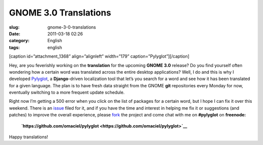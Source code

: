 GNOME 3.0 Translations
######################
:slug: gnome-3-0-translations
:date: 2011-03-18 02:26
:category: English
:tags: english

[caption id=”attachment\_1368” align=”alignleft” width=”179”
caption=”Pylyglot”]\ |Pylyglot|\ [/caption]

Hey, are you feverishly working on the **translation** for the upcoming
**GNOME 3.0** release? Do you find yourself often wondering how a
certain word was translated across the entire desktop applications?
Well, I do and this is why I developed
`Pylyglot <http://www.pylyglot.org>`__, a **Django**-driven localization
tool that let’s you search for a word and see how it has been translated
for a given language. The plan is to have fresh data straight from the
GNOME **git** repositories every Monday for now, eventually switching to
a more frequent update schedule.

Right now I’m getting a 500 error when you click on the list of packages
for a certain word, but I hope I can fix it over this weekend. There is
an `issue <https://github.com/omaciel/pylyglot/issues/23>`__ filed for
it, and if you have the time and interest in helping me fix it or
suggestions (and patches) to improve the overall experience, please
`fork <https://github.com/omaciel/pylyglot>`__ the project and come chat
with me on **#pylyglot** on **freenode:**

    **`https://github.com/omaciel/pylyglot <https://github.com/omaciel/pylyglot>`__**

Happy translations!

.. |Pylyglot| image:: http://www.ogmaciel.com/wp-content/uploads/2011/03/logo-179x119.jpg
   :target: http://www.ogmaciel.com/wp-content/uploads/2011/03/logo-179x119.jpg
